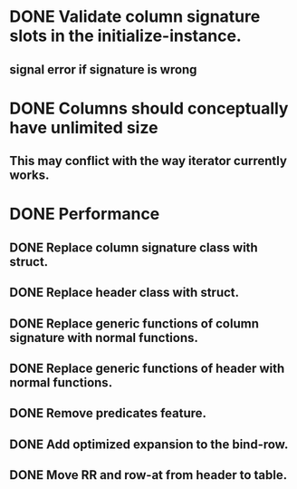 * DONE Validate column signature slots in the initialize-instance.
  CLOSED: [2019-03-10 nie 16:52]
** signal error if signature is wrong
* DONE Columns should conceptually have unlimited size
  CLOSED: [2021-11-08 pon 08:28]
** This may conflict with the way iterator currently works.
* DONE Performance
  CLOSED: [2021-11-09 wto 18:47]
** DONE Replace column signature class with struct.
   CLOSED: [2021-11-08 pon 17:25]
** DONE Replace header class with struct.
   CLOSED: [2021-11-08 pon 17:25]
** DONE Replace generic functions of column signature with normal functions.
   CLOSED: [2021-11-09 wto 18:47]
** DONE Replace generic functions of header with normal functions.
   CLOSED: [2021-11-09 wto 18:47]
** DONE Remove predicates feature.
   CLOSED: [2021-11-08 pon 18:41]
** DONE Add optimized expansion to the bind-row.
   CLOSED: [2021-11-09 wto 18:47]
** DONE Move RR and row-at from header to table.
   CLOSED: [2021-11-08 pon 16:41]
